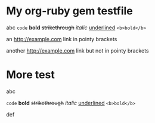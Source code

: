 * My org-ruby gem testfile

abc =code= *bold* +strikethrough+ /italic/ _underlined_ ~<b>bold</b>~

an <http://example.com> link in pointy brackets

another http://example.com link but not in pointy brackets

* More test

abc 
#+HTML: <code>code</code> <b>bold</b> <del>strikethrough</del> <em>italic</em> <span style="text-decoration:underline;">underlined</span> <code>&lt;b&gt;bold&lt;/b&gt;</code>

def


